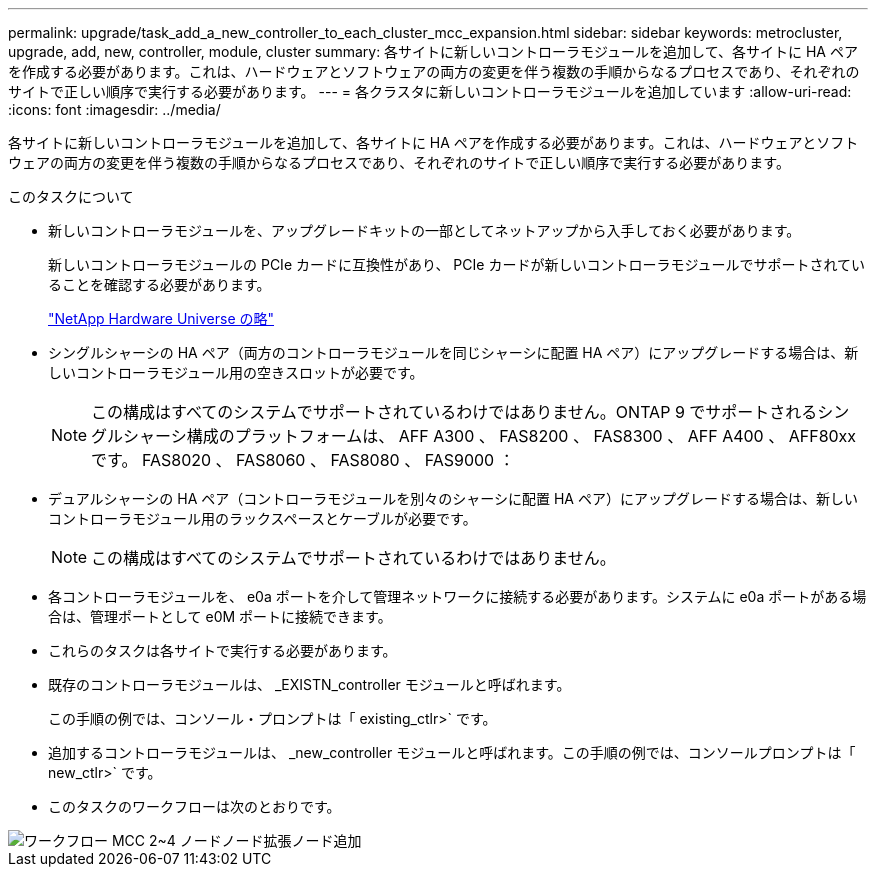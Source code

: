 ---
permalink: upgrade/task_add_a_new_controller_to_each_cluster_mcc_expansion.html 
sidebar: sidebar 
keywords: metrocluster, upgrade, add, new, controller, module, cluster 
summary: 各サイトに新しいコントローラモジュールを追加して、各サイトに HA ペアを作成する必要があります。これは、ハードウェアとソフトウェアの両方の変更を伴う複数の手順からなるプロセスであり、それぞれのサイトで正しい順序で実行する必要があります。 
---
= 各クラスタに新しいコントローラモジュールを追加しています
:allow-uri-read: 
:icons: font
:imagesdir: ../media/


[role="lead"]
各サイトに新しいコントローラモジュールを追加して、各サイトに HA ペアを作成する必要があります。これは、ハードウェアとソフトウェアの両方の変更を伴う複数の手順からなるプロセスであり、それぞれのサイトで正しい順序で実行する必要があります。

.このタスクについて
* 新しいコントローラモジュールを、アップグレードキットの一部としてネットアップから入手しておく必要があります。
+
新しいコントローラモジュールの PCIe カードに互換性があり、 PCIe カードが新しいコントローラモジュールでサポートされていることを確認する必要があります。

+
https://hwu.netapp.com["NetApp Hardware Universe の略"]

* シングルシャーシの HA ペア（両方のコントローラモジュールを同じシャーシに配置 HA ペア）にアップグレードする場合は、新しいコントローラモジュール用の空きスロットが必要です。
+

NOTE: この構成はすべてのシステムでサポートされているわけではありません。ONTAP 9 でサポートされるシングルシャーシ構成のプラットフォームは、 AFF A300 、 FAS8200 、 FAS8300 、 AFF A400 、 AFF80xx です。 FAS8020 、 FAS8060 、 FAS8080 、 FAS9000 ：

* デュアルシャーシの HA ペア（コントローラモジュールを別々のシャーシに配置 HA ペア）にアップグレードする場合は、新しいコントローラモジュール用のラックスペースとケーブルが必要です。
+

NOTE: この構成はすべてのシステムでサポートされているわけではありません。

* 各コントローラモジュールを、 e0a ポートを介して管理ネットワークに接続する必要があります。システムに e0a ポートがある場合は、管理ポートとして e0M ポートに接続できます。
* これらのタスクは各サイトで実行する必要があります。
* 既存のコントローラモジュールは、 _EXISTN_controller モジュールと呼ばれます。
+
この手順の例では、コンソール・プロンプトは「 existing_ctlr>` です。

* 追加するコントローラモジュールは、 _new_controller モジュールと呼ばれます。この手順の例では、コンソールプロンプトは「 new_ctlr>` です。
* このタスクのワークフローは次のとおりです。


image::../media/workflow_mcc_2_to_4_node_expansion_adding_nodes.gif[ワークフロー MCC 2~4 ノードノード拡張ノード追加]
